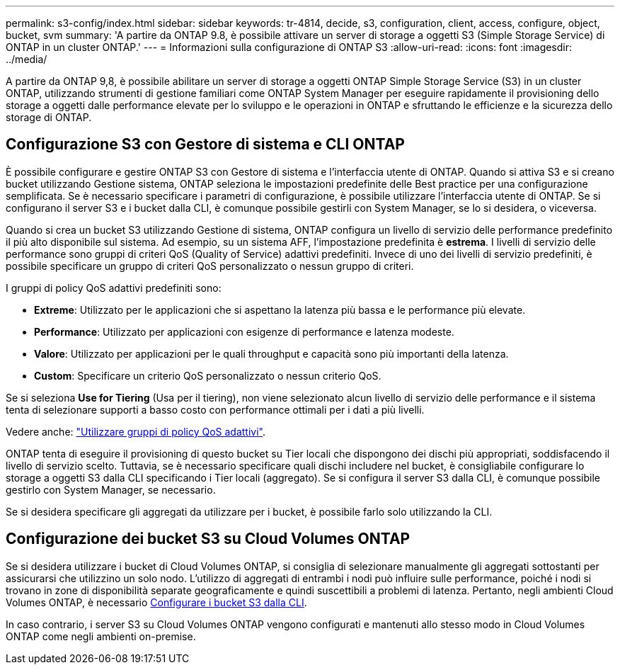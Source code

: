 ---
permalink: s3-config/index.html 
sidebar: sidebar 
keywords: tr-4814, decide, s3, configuration, client, access, configure, object, bucket, svm 
summary: 'A partire da ONTAP 9.8, è possibile attivare un server di storage a oggetti S3 (Simple Storage Service) di ONTAP in un cluster ONTAP.' 
---
= Informazioni sulla configurazione di ONTAP S3
:allow-uri-read: 
:icons: font
:imagesdir: ../media/


[role="lead"]
A partire da ONTAP 9,8, è possibile abilitare un server di storage a oggetti ONTAP Simple Storage Service (S3) in un cluster ONTAP, utilizzando strumenti di gestione familiari come ONTAP System Manager per eseguire rapidamente il provisioning dello storage a oggetti dalle performance elevate per lo sviluppo e le operazioni in ONTAP e sfruttando le efficienze e la sicurezza dello storage di ONTAP.



== Configurazione S3 con Gestore di sistema e CLI ONTAP

È possibile configurare e gestire ONTAP S3 con Gestore di sistema e l'interfaccia utente di ONTAP. Quando si attiva S3 e si creano bucket utilizzando Gestione sistema, ONTAP seleziona le impostazioni predefinite delle Best practice per una configurazione semplificata. Se è necessario specificare i parametri di configurazione, è possibile utilizzare l'interfaccia utente di ONTAP. Se si configurano il server S3 e i bucket dalla CLI, è comunque possibile gestirli con System Manager, se lo si desidera, o viceversa.

Quando si crea un bucket S3 utilizzando Gestione di sistema, ONTAP configura un livello di servizio delle performance predefinito il più alto disponibile sul sistema. Ad esempio, su un sistema AFF, l'impostazione predefinita è *estrema*. I livelli di servizio delle performance sono gruppi di criteri QoS (Quality of Service) adattivi predefiniti. Invece di uno dei livelli di servizio predefiniti, è possibile specificare un gruppo di criteri QoS personalizzato o nessun gruppo di criteri.

I gruppi di policy QoS adattivi predefiniti sono:

* *Extreme*: Utilizzato per le applicazioni che si aspettano la latenza più bassa e le performance più elevate.
* *Performance*: Utilizzato per applicazioni con esigenze di performance e latenza modeste.
* *Valore*: Utilizzato per applicazioni per le quali throughput e capacità sono più importanti della latenza.
* *Custom*: Specificare un criterio QoS personalizzato o nessun criterio QoS.


Se si seleziona *Use for Tiering* (Usa per il tiering), non viene selezionato alcun livello di servizio delle performance e il sistema tenta di selezionare supporti a basso costo con performance ottimali per i dati a più livelli.

Vedere anche: link:../performance-admin/adaptive-qos-policy-groups-task.html["Utilizzare gruppi di policy QoS adattivi"].

ONTAP tenta di eseguire il provisioning di questo bucket su Tier locali che dispongono dei dischi più appropriati, soddisfacendo il livello di servizio scelto. Tuttavia, se è necessario specificare quali dischi includere nel bucket, è consigliabile configurare lo storage a oggetti S3 dalla CLI specificando i Tier locali (aggregato). Se si configura il server S3 dalla CLI, è comunque possibile gestirlo con System Manager, se necessario.

Se si desidera specificare gli aggregati da utilizzare per i bucket, è possibile farlo solo utilizzando la CLI.



== Configurazione dei bucket S3 su Cloud Volumes ONTAP

Se si desidera utilizzare i bucket di Cloud Volumes ONTAP, si consiglia di selezionare manualmente gli aggregati sottostanti per assicurarsi che utilizzino un solo nodo. L'utilizzo di aggregati di entrambi i nodi può influire sulle performance, poiché i nodi si trovano in zone di disponibilità separate geograficamente e quindi suscettibili a problemi di latenza. Pertanto, negli ambienti Cloud Volumes ONTAP, è necessario xref:create-bucket-task.html[Configurare i bucket S3 dalla CLI].

In caso contrario, i server S3 su Cloud Volumes ONTAP vengono configurati e mantenuti allo stesso modo in Cloud Volumes ONTAP come negli ambienti on-premise.
